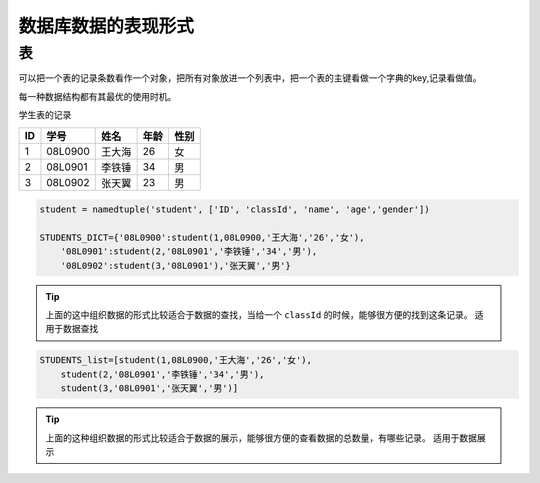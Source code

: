 =====================
数据库数据的表现形式
=====================

表
============

可以把一个表的记录条数看作一个对象，把所有对象放进一个列表中，把一个表的主键看做一个字典的key,记录看做值。

每一种数据结构都有其最优的使用时机。

学生表的记录

=== ========== ========== ======== =============
ID  学号       姓名        年龄     性别
=== ========== ========== ======== =============
1   08L0900    王大海     26        女
2   08L0901    李铁锤     34        男
3   08L0902    张天翼     23        男
=== ========== ========== ======== =============

.. code-block:: python3

    student = namedtuple('student', ['ID', 'classId', 'name', 'age','gender'])

    STUDENTS_DICT={'08L0900':student(1,08L0900,'王大海','26','女'),
        '08L0901':student(2,'08L0901','李铁锤','34','男'),
        '08L0902':student(3,'08L0901'),'张天翼','男'} 


.. tip::

    上面的这中组织数据的形式比较适合于数据的查找，当给一个 ``classId`` 的时候，能够很方便的找到这条记录。
    适用于数据查找

.. code-block:: python3

    STUDENTS_list=[student(1,08L0900,'王大海','26','女'),
        student(2,'08L0901','李铁锤','34','男'),
        student(3,'08L0901','张天翼','男')]

.. tip::

    上面的这种组织数据的形式比较适合于数据的展示，能够很方便的查看数据的总数量，有哪些记录。
    适用于数据展示



